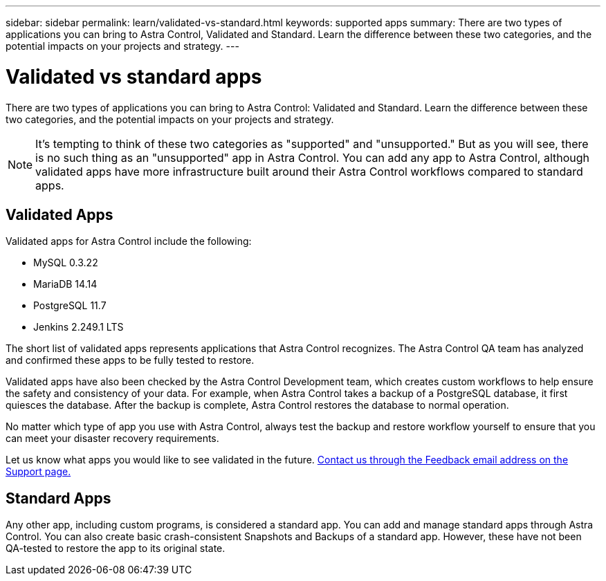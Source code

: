---
sidebar: sidebar
permalink: learn/validated-vs-standard.html
keywords: supported apps
summary: There are two types of applications you can bring to Astra Control, Validated and Standard. Learn the difference between these two categories, and the potential impacts on your projects and strategy.
---

= Validated vs standard apps
:hardbreaks:
:icons: font
:imagesdir: ../media/learn/

There are two types of applications you can bring to Astra Control: Validated and Standard. Learn the difference between these two categories, and the potential impacts on your projects and strategy.

NOTE: It's tempting to think of these two categories as "supported" and "unsupported." But as you will see, there is no such thing as an "unsupported" app in Astra Control. You can add any app to Astra Control, although validated apps have more infrastructure built around their Astra Control workflows compared to standard apps.

== Validated Apps

Validated apps for Astra Control include the following:

* MySQL 0.3.22
* MariaDB 14.14
* PostgreSQL 11.7
* Jenkins 2.249.1 LTS

The short list of validated apps represents applications that Astra Control recognizes. The Astra Control QA team has analyzed and confirmed these apps to be fully tested to restore.

Validated apps have also been checked by the Astra Control Development team, which creates custom workflows to help ensure the safety and consistency of your data. For example, when Astra Control takes a backup of a PostgreSQL database, it first quiesces the database. After the backup is complete, Astra Control restores the database to normal operation.

No matter which type of app you use with Astra Control, always test the backup and restore workflow yourself to ensure that you can meet your disaster recovery requirements.

Let us know what apps you would like to see validated in the future. https://astra.netapp.io/support[Contact us through the Feedback email address on the Support page.]

== Standard Apps

Any other app, including custom programs, is considered a standard app. You can add and manage standard apps through Astra Control. You can also create basic crash-consistent Snapshots and Backups of a standard app. However, these have not been QA-tested to restore the app to its original state.
